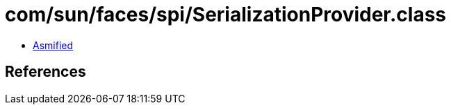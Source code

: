 = com/sun/faces/spi/SerializationProvider.class

 - link:SerializationProvider-asmified.java[Asmified]

== References

